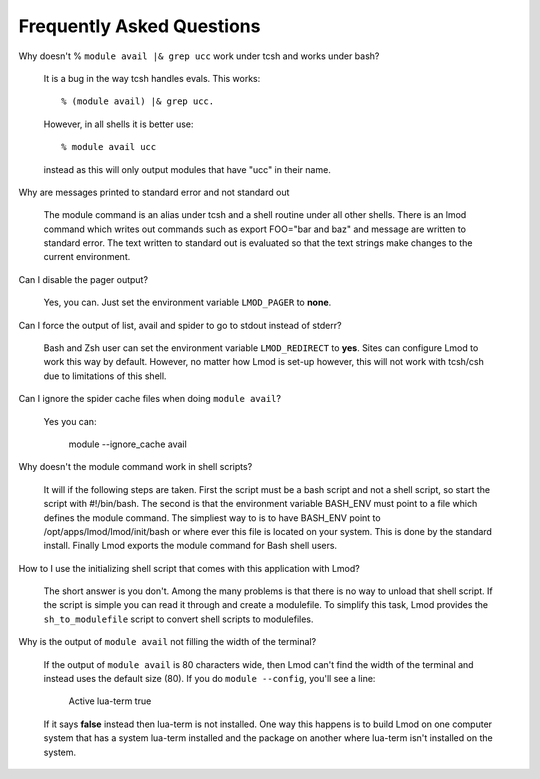 Frequently Asked Questions
==========================

Why doesn't  % ``module avail |& grep ucc``  work under tcsh and works under bash?

    It is a bug in the way tcsh handles evals. This works::

       % (module avail) |& grep ucc.

    However, in all shells it is better use::

       % module avail ucc
    
    instead as this will only output modules that have "ucc" in
    their name. 

Why are messages printed to standard error and not standard out

    The module command is an alias under tcsh and a shell routine under
    all other shells. There is an lmod command which writes out commands
    such as export FOO="bar and baz" and message are written to standard
    error. The text written to standard out is evaluated so that the text
    strings make changes to the current environment. 

Can I disable the pager output?

   Yes, you can.  Just set the environment variable ``LMOD_PAGER`` to
   **none**.

Can I force the output of list, avail and spider to go to stdout
instead of stderr?

   Bash and Zsh user can set the environment variable
   ``LMOD_REDIRECT`` to **yes**.  Sites can configure Lmod to work
   this way by default.  However, no matter how Lmod is set-up
   however, this will not work with tcsh/csh due to limitations of
   this shell.

Can I ignore the spider cache files when doing ``module avail``?

   Yes you can:

      module --ignore_cache avail


Why doesn't the module command work in shell scripts?

 It will if the following steps are taken. First the script must be a
 bash script and not a shell script, so start the script with
 #!/bin/bash. The second is that the environment variable BASH_ENV
 must point to a file which defines the module command. The simpliest
 way to is to have BASH_ENV point to /opt/apps/lmod/lmod/init/bash or
 where ever this file is located on your system. This is done by the
 standard install.  Finally Lmod exports the module command for Bash
 shell users.

How to I use the initializing shell script that comes with this application with Lmod?

 The short answer is you don't. Among the many problems is that there
 is no way to unload that shell script. If the script is simple you
 can read it through and create a modulefile. To simplify this task,
 Lmod provides the ``sh_to_modulefile`` script to convert shell
 scripts to modulefiles.

Why is the output of ``module avail`` not filling the width of the terminal?

  If the output of ``module avail`` is 80 characters wide, then Lmod
  can't find the width of the terminal and instead uses the default
  size (80). If you do ``module --config``, you'll see a line:

      Active lua-term                true

  If it says **false** instead then lua-term is not installed.  One
  way this happens is to build Lmod on one computer system that has a
  system lua-term installed and the package on another where lua-term
  isn't installed on the system.


